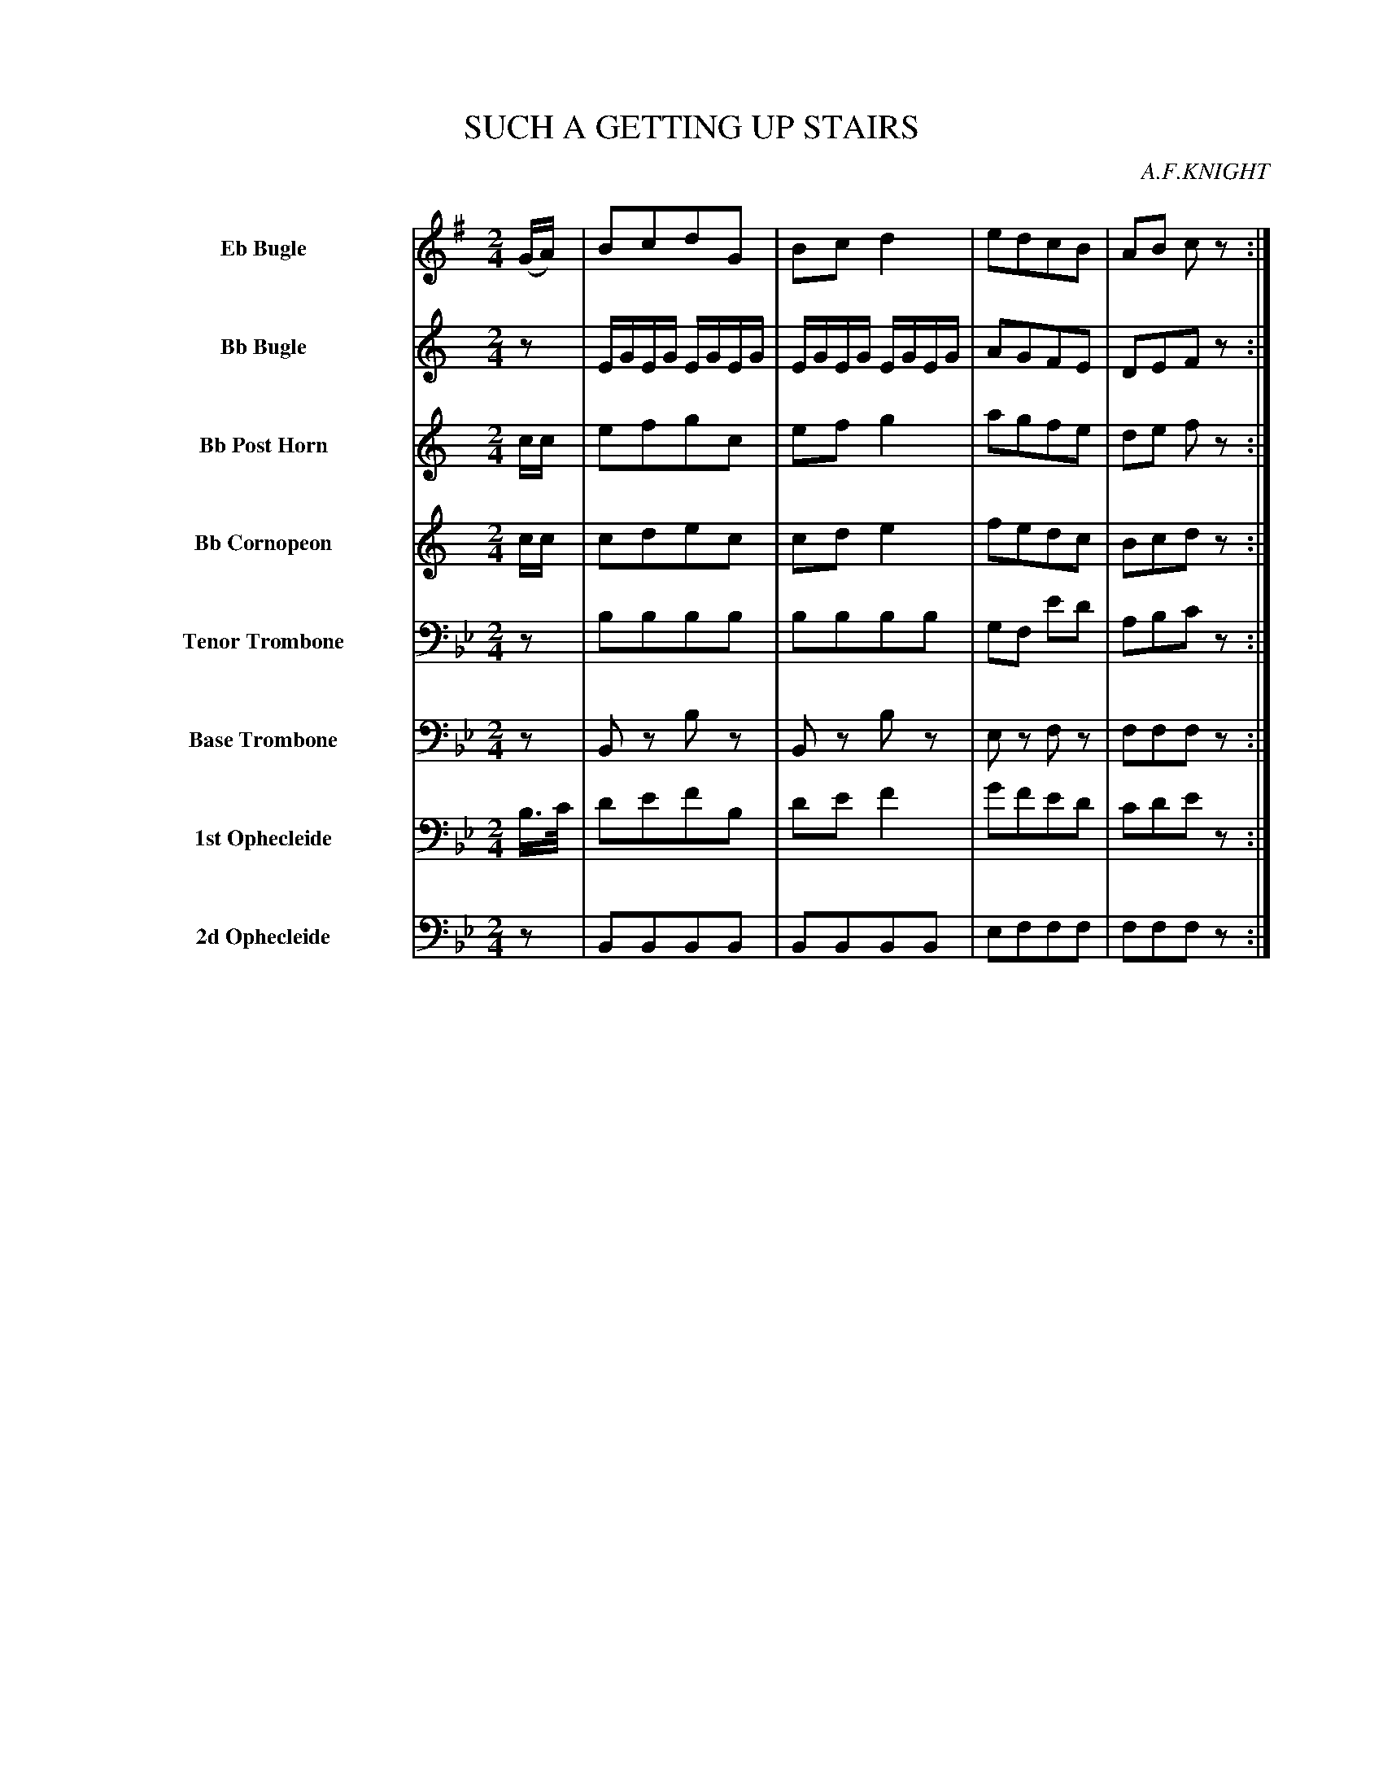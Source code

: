 X: 11351
T: SUCH A GETTING UP STAIRS
O: A.F.KNIGHT
%R: march
N: This is version 1, for ABC software that doesn't understand measure-repeat or tremolo notation.
B: Elias Howe "The Musician's Companion" Part 1 1842 p.135
S: http://imslp.org/wiki/The_Musician's_Companion_(Howe,_Elias)
Z: 2015 John Chambers <jc:trillian.mit.edu>
N: The final rest in each voice makes the rhythm weird and should be ignored; not fixed.
M: 2/4
L: 1/16
K: Bb
%%indent 70
% - - - - - - - - - - - - - - - - - - - - - - - - -
V: 1 name="Eb Bugle" sname="EbBgl" staves=8
K: G
(GA) |\
B2c2d2G2 | B2c2 d4 | e2d2c2B2 | A2B2 c2z2 :: (dc) |\
BGAF D3G | FGAB cedc | BGAF D2G2 | FGAF G2z2 H:|
% - - - - - - - - - - - - - - - - - - - - - - - - -
V: 2 name="Bb Bugle" sname="BbBgl"
K: C
z2 |\
EGEG EGEG | EGEG EGEG | A2G2F2E2 | D2E2F2z2 :: (gf) |\
ecdB E2E2 | DEFG AcBA | c2B2 G2E2 | F2F2E2z2 H:|
% - - - - - - - - - - - - - - - - - - - - - - - - -
V: 3 name="Bb Post Horn" sname="BbPHn"
K: C
cc |\
e2f2g2c2 | e2f2 g4 | a2g2f2e2 | d2e2 f2z2 :: gf |\
ecdB G2c2 | Bcde fagf | ecdB G2c2 | BcdB c2z2 H:|
% - - - - - - - - - - - - - - - - - - - - - - - - -
V: 4 name="Bb Cornopeon" sname="BbCrn"
K: C
cc |\
c2d2e2c2 | c2d2 e4 | f2e2d2c2 | B2c2d2z2 :: z2 |\
EGFG E2E2 | D2D2D2D2 | EGFG E2E2 | D2D2E2z2 H:|
% - - - - - - - - - - - - - - - - - - - - - - - - -
V: 5 name="Tenor Trombone" sname="TTbn" clef=bass middle=D
K: Bb
z2 |\
B2B2B2B2 | B2B2B2B2 | G2F2 e2d2 | A2B2c2z2 :: z2 |\
f2f2f2z2 | f2f2f2z2 | f2f2f2f2 | f2f2d2z2 H:|
% - - - - - - - - - - - - - - - - - - - - - - - - -
V: 6 name="Base Trombone" sname="BTbn" clef=bass middle=d
K: Bb
z2 |\
B2z2 b2z2 | B2z2 b2z2 | e2z2 f2z2 | f2f2f2z2 :: z2 |\
F2f2F2z2 | F2F2 f2f2 | F2F2F2F2 | F2F2B2z2 H:|
% - - - - - - - - - - - - - - - - - - - - - - - - -
V: 7 name="1st Ophecleide" sname="Oph1" clef=bass middle=D
K: Bb
B>c |\
d2e2f2B2 | d2e2f4 | g2f2e2d2 |c2d2e2z2 :: z2 |\
d2c2c2z2 | A2B2c2c2 | d2c2c2c2 | c2c2d2z2 H:|
% - - - - - - - - - - - - - - - - - - - - - - - - -
V: 8 name="2d Ophecleide" sname="Oph2" clef=bass middle=d
K: Bb
z2 |\
B2B2B2B2 | B2B2B2B2 | e2f2f2f2 | f2f2f2z2 :: z2 |\
f2f2f2z2 | f2f2f2f2 | f2f2f2f2 | f2f2B2z2 H:|
% - - - - - - - - - - - - - - - - - - - - - - - - -
